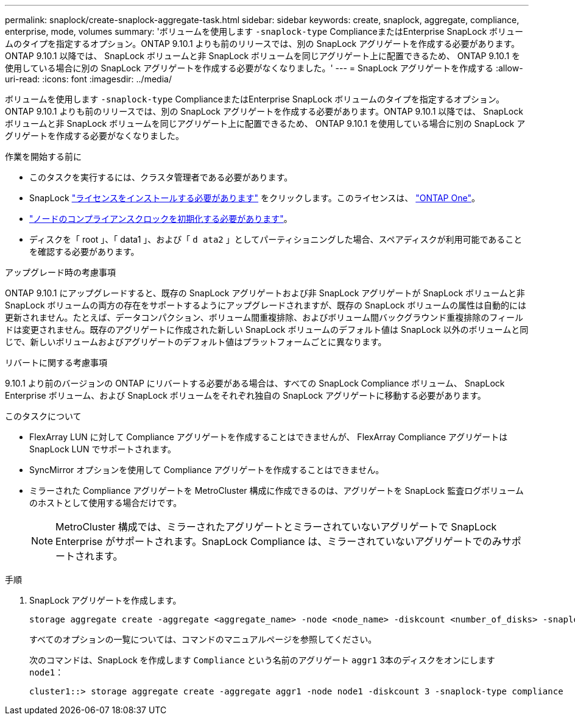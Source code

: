 ---
permalink: snaplock/create-snaplock-aggregate-task.html 
sidebar: sidebar 
keywords: create, snaplock, aggregate, compliance, enterprise, mode, volumes 
summary: 'ボリュームを使用します `-snaplock-type` ComplianceまたはEnterprise SnapLock ボリュームのタイプを指定するオプション。ONTAP 9.10.1 よりも前のリリースでは、別の SnapLock アグリゲートを作成する必要があります。ONTAP 9.10.1 以降では、 SnapLock ボリュームと非 SnapLock ボリュームを同じアグリゲート上に配置できるため、 ONTAP 9.10.1 を使用している場合に別の SnapLock アグリゲートを作成する必要がなくなりました。' 
---
= SnapLock アグリゲートを作成する
:allow-uri-read: 
:icons: font
:imagesdir: ../media/


[role="lead"]
ボリュームを使用します `-snaplock-type` ComplianceまたはEnterprise SnapLock ボリュームのタイプを指定するオプション。ONTAP 9.10.1 よりも前のリリースでは、別の SnapLock アグリゲートを作成する必要があります。ONTAP 9.10.1 以降では、 SnapLock ボリュームと非 SnapLock ボリュームを同じアグリゲート上に配置できるため、 ONTAP 9.10.1 を使用している場合に別の SnapLock アグリゲートを作成する必要がなくなりました。

.作業を開始する前に
* このタスクを実行するには、クラスタ管理者である必要があります。
* SnapLock link:https://docs.netapp.com/us-en/ontap/system-admin/install-license-task.html["ライセンスをインストールする必要があります"] をクリックします。このライセンスは、 link:https://docs.netapp.com/us-en/ontap/system-admin/manage-licenses-concept.html#licenses-included-with-ontap-one["ONTAP One"]。
* link:https://docs.netapp.com/us-en/ontap/snaplock/initialize-complianceclock-task.html["ノードのコンプライアンスクロックを初期化する必要があります"]。
* ディスクを「 root 」、「 data1 」、および「 `d ata2` 」としてパーティショニングした場合、スペアディスクが利用可能であることを確認する必要があります。


.アップグレード時の考慮事項
ONTAP 9.10.1 にアップグレードすると、既存の SnapLock アグリゲートおよび非 SnapLock アグリゲートが SnapLock ボリュームと非 SnapLock ボリュームの両方の存在をサポートするようにアップグレードされますが、既存の SnapLock ボリュームの属性は自動的には更新されません。たとえば、データコンパクション、ボリューム間重複排除、およびボリューム間バックグラウンド重複排除のフィールドは変更されません。既存のアグリゲートに作成された新しい SnapLock ボリュームのデフォルト値は SnapLock 以外のボリュームと同じで、新しいボリュームおよびアグリゲートのデフォルト値はプラットフォームごとに異なります。

.リバートに関する考慮事項
9.10.1 より前のバージョンの ONTAP にリバートする必要がある場合は、すべての SnapLock Compliance ボリューム、 SnapLock Enterprise ボリューム、および SnapLock ボリュームをそれぞれ独自の SnapLock アグリゲートに移動する必要があります。

.このタスクについて
* FlexArray LUN に対して Compliance アグリゲートを作成することはできませんが、 FlexArray Compliance アグリゲートは SnapLock LUN でサポートされます。
* SyncMirror オプションを使用して Compliance アグリゲートを作成することはできません。
* ミラーされた Compliance アグリゲートを MetroCluster 構成に作成できるのは、アグリゲートを SnapLock 監査ログボリュームのホストとして使用する場合だけです。
+
[NOTE]
====
MetroCluster 構成では、ミラーされたアグリゲートとミラーされていないアグリゲートで SnapLock Enterprise がサポートされます。SnapLock Compliance は、ミラーされていないアグリゲートでのみサポートされます。

====


.手順
. SnapLock アグリゲートを作成します。
+
[source, cli]
----
storage aggregate create -aggregate <aggregate_name> -node <node_name> -diskcount <number_of_disks> -snaplock-type <compliance|enterprise>
----
+
すべてのオプションの一覧については、コマンドのマニュアルページを参照してください。

+
次のコマンドは、SnapLock を作成します `Compliance` という名前のアグリゲート `aggr1` 3本のディスクをオンにします `node1`：

+
[listing]
----
cluster1::> storage aggregate create -aggregate aggr1 -node node1 -diskcount 3 -snaplock-type compliance
----

